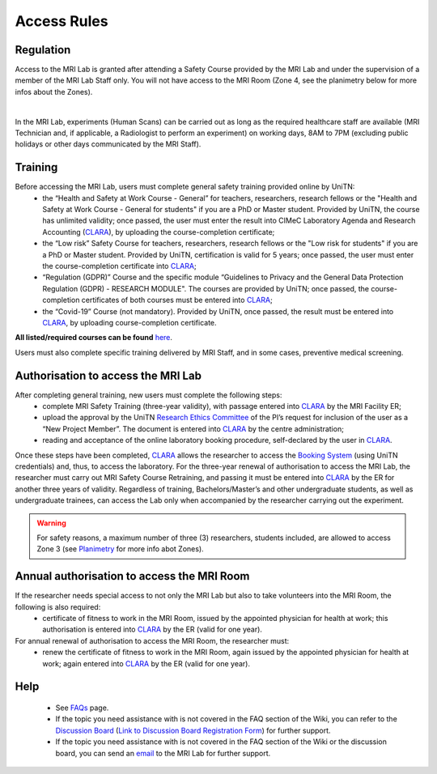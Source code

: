 Access Rules
===========================
Regulation
----------
Access to the MRI Lab is granted after attending a Safety Course provided by the MRI Lab and under the supervision of a member of the MRI Lab Staff only. You will not have access to the MRI Room (Zone 4, see the planimetry below for more infos about the Zones).

.. image:: figures/MRI_Lab.png
  :align: center
  :alt: MRI Lab Planimetry

|
In the MRI Lab, experiments (Human Scans) can be carried out as long as the required healthcare staff are available (MRI Technician and, if applicable, a Radiologist to perform an experiment) on working days, 8AM to 7PM (excluding public holidays or other days communicated by the MRI Staff).

Training
----------
Before accessing the MRI Lab, users must complete general safety training provided online by UniTN:
 * the “Health and Safety at Work Course - General” for teachers, researchers, research fellows or the "Health and Safety at Work Course - General for students" if you are a PhD or Master student. Provided by UniTN, the course has unlimited validity; once passed, the user must enter the result into CIMeC Laboratory Agenda and Research Accounting (`CLARA <https://apps.cimec.unitn.it/cis/projects.php>`_), by uploading the course-completion certificate;
 * the “Low risk” Safety Course for teachers, researchers, research fellows or the "Low risk for students" if you are a PhD or Master student. Provided by UniTN, certification is valid for 5 years; once passed, the user must enter the course-completion certificate into `CLARA <https://apps.cimec.unitn.it/cis/projects.php>`_;
 * “Regulation (GDPR)” Course and the specific module “Guidelines to Privacy and the General Data Protection Regulation (GDPR) - RESEARCH MODULE". The courses are provided by UniTN; once passed, the course-completion certificates of both courses must be entered into `CLARA <https://apps.cimec.unitn.it/cis/projects.php>`_;
 * the “Covid-19” Course (not mandatory). Provided by UniTN, once passed, the result must be entered into `CLARA <https://apps.cimec.unitn.it/cis/projects.php>`_, by uploading course-completion certificate.

**All listed/required courses can be found** `here <https://didatticaonline.unitn.it/ateneo/>`_.

Users must also complete specific training delivered by MRI Staff, and in some cases, preventive medical screening.

Authorisation to access the MRI Lab
-----------
After completing general training, new users must complete the following steps:
 * complete MRI Safety Training (three-year validity), with passage entered into `CLARA <https://apps.cimec.unitn.it/cis/projects.php>`_ by the MRI Facility ER;
 * upload the approval by the UniTN `Research Ethics Committee <https://www.unitn.it/en/ricerca/1755/research-ethics-committee>`_ of the PI’s request for inclusion of the user as a “New Project Member”. The document is entered into `CLARA <https://apps.cimec.unitn.it/cis/projects.php>`_ by the centre administration;
 * reading and acceptance of the online laboratory booking procedure, self-declared by the user in `CLARA <https://apps.cimec.unitn.it/cis/projects.php>`_.
Once these steps have been completed, `CLARA <https://apps.cimec.unitn.it/cis/projects.php>`_ allows the researcher to access the `Booking System <https://apps.cimec.unitn.it/cis/calendar.php?lang=en>`_ (using UniTN credentials) and, thus, to access the laboratory.
For the three-year renewal of authorisation to access the MRI Lab, the researcher must carry out MRI Safety Course Retraining, and passing it must be entered into `CLARA <https://apps.cimec.unitn.it/cis/projects.php>`_ by the ER for another three years of validity.
Regardless of training, Bachelors/Master’s and other undergraduate students, as well as undergraduate trainees, can access the Lab only when accompanied by the researcher carrying out the experiment.

.. warning::
  For safety reasons, a maximum number of three (3) researchers, students included, are allowed to access Zone 3 (see `Planimetry <https://cimec-mrilab-wiki.readthedocs.io/en/latest/_images/MRI_Lab.png>`_ for more info abot Zones).

Annual authorisation to access the MRI Room
-------------
If the researcher needs special access to not only the MRI Lab but also to take volunteers into the MRI Room, the following is also required:
 * certificate of fitness to work in the MRI Room, issued by the appointed physician for health at work; this authorisation is entered into `CLARA <https://apps.cimec.unitn.it/cis/projects.php>`_ by the ER (valid for one year).

For annual renewal of authorisation to access the MRI Room, the researcher must:
 * renew the certificate of fitness to work in the MRI Room, again issued by the appointed physician for health at work; again entered into `CLARA <https://apps.cimec.unitn.it/cis/projects.php>`_ by the ER (valid for one year).

Help
-------

 * See `FAQs <https://cimec-mrilab-wiki.readthedocs.io/en/latest/pages/FAQ.html>`_ page.

 * If the topic you need assistance with is not covered in the FAQ section of the Wiki, you can refer to the `Discussion Board <https://github.com/orgs/LNIFMRI-Lab/discussions>`_ (`Link to Discussion Board Registration Form <https://forms.gle/s7nn7CRL5LL1yviq7>`_) for further support.

 * If the topic you need assistance with is not covered in the FAQ section of the Wiki or the discussion board, you can send an `email <https://arc.net/l/quote/ngemhopk>`_ to the MRI Lab for further support.
